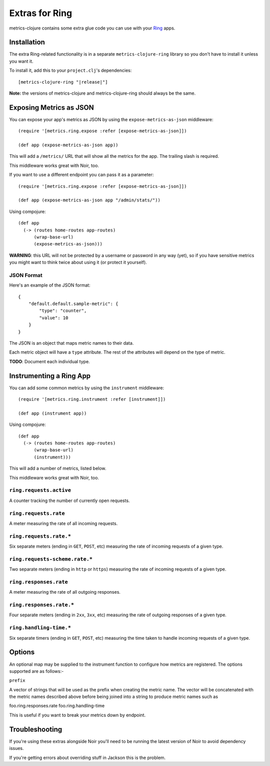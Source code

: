 Extras for Ring
===============

metrics-clojure contains some extra glue code you can use with your `Ring
<https://github.com/ring-clojure/ring>`_ apps.

Installation
------------

The extra Ring-related functionality is in a separate ``metrics-clojure-ring``
library so you don't have to install it unless you want it.

To install it, add this to your ``project.clj``'s dependencies:

.. parsed-literal::

    [metrics-clojure-ring "|release|"]

**Note:** the versions of metrics-clojure and metrics-clojure-ring should always
be the same.


Exposing Metrics as JSON
------------------------

You can expose your app's metrics as JSON by using the
``expose-metrics-as-json`` middleware::

    (require '[metrics.ring.expose :refer [expose-metrics-as-json]])

    (def app (expose-metrics-as-json app))

This will add a ``/metrics/`` URL that will show all the metrics for the app.
The trailing slash is required.

This middleware works great with Noir, too.

If you want to use a different endpoint you can pass it as a parameter::

    (require '[metrics.ring.expose :refer [expose-metrics-as-json]])

    (def app (expose-metrics-as-json app "/admin/stats/"))

Using compojure::

    (def app
      (-> (routes home-routes app-routes)
          (wrap-base-url)
          (expose-metrics-as-json)))

**WARNING**: this URL will not be protected by a username or password in any way
(yet), so if you have sensitive metrics you might want to think twice about
using it (or protect it yourself).

JSON Format
~~~~~~~~~~~

Here's an example of the JSON format::

    {
        "default.default.sample-metric": {
            "type": "counter",
            "value": 10
        }
    }

The JSON is an object that maps metric names to their data.

Each metric object will have a ``type`` attribute.  The rest of the attributes
will depend on the type of metric.

**TODO**: Document each individual type.

Instrumenting a Ring App
------------------------

You can add some common metrics by using the ``instrument`` middleware::

    (require '[metrics.ring.instrument :refer [instrument]])

    (def app (instrument app))
    
Using compojure::

    (def app
      (-> (routes home-routes app-routes)
          (wrap-base-url)
          (instrument)))

This will add a number of metrics, listed below.

This middleware works great with Noir, too.

``ring.requests.active``
~~~~~~~~~~~~~~~~~~~~~~~~

A counter tracking the number of currently open requests.

``ring.requests.rate``
~~~~~~~~~~~~~~~~~~~~~~

A meter measuring the rate of all incoming requests.

``ring.requests.rate.*``
~~~~~~~~~~~~~~~~~~~~~~~~

Six separate meters (ending in ``GET``, ``POST``, etc) measuring the rate of
incoming requests of a given type.

``ring.requests-scheme.rate.*``
~~~~~~~~~~~~~~~~~~~~~~~~~~~~~~~

Two separate meters (ending in ``http`` or ``https``) measuring the
rate of incoming requests of a given type.

``ring.responses.rate``
~~~~~~~~~~~~~~~~~~~~~~~

A meter measuring the rate of all outgoing responses.

``ring.responses.rate.*``
~~~~~~~~~~~~~~~~~~~~~~~~~

Four separate meters (ending in ``2xx``, ``3xx``, etc) measuring the rate of
outgoing responses of a given type.

``ring.handling-time.*``
~~~~~~~~~~~~~~~~~~~~~~~~

Six separate timers (ending in ``GET``, ``POST``, etc) measuring the time taken
to handle incoming requests of a given type.

Options
-------

An optional map may be supplied to the instrument function to configure how metrics
are registered. The options supported are as follows:-

``prefix``

A vector of strings that will be used as the prefix when creating the metric name. The
vector will be concatenated with the metric names described above before being joined
into a string to produce metric names such as

foo.ring.responses.rate
foo.ring.handling-time

This is useful if you want to break your metrics down by endpoint.

Troubleshooting
---------------

If you're using these extras alongside Noir you'll need to be running the latest
version of Noir to avoid dependency issues.

If you're getting errors about overriding stuff in Jackson this is the problem.
